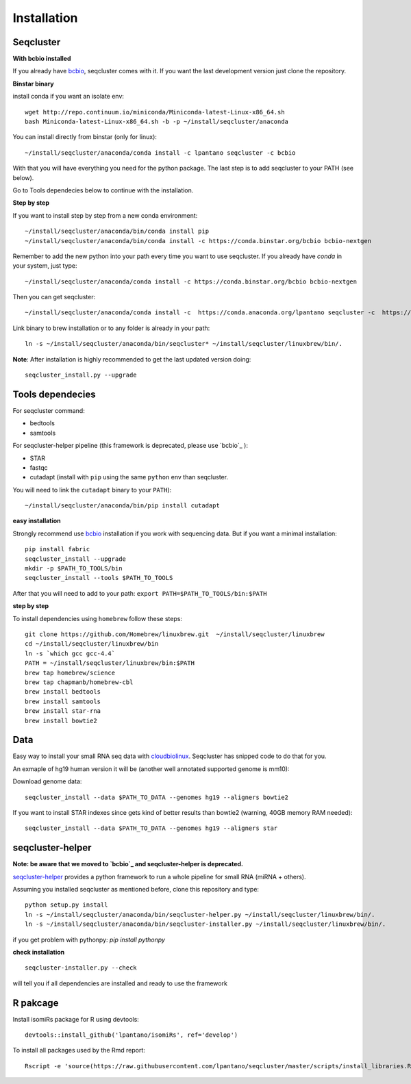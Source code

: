 .. _installation:

============
Installation
============

Seqcluster
----------

**With bcbio installed**

If you already have `bcbio <https://github.com/chapmanb/bcbio-nextgen>`_, seqcluster comes with it. If you want the last development version just clone the repository.

**Binstar binary**

install conda if you want an isolate env::

    wget http://repo.continuum.io/miniconda/Miniconda-latest-Linux-x86_64.sh
    bash Miniconda-latest-Linux-x86_64.sh -b -p ~/install/seqcluster/anaconda


You can install directly from binstar (only for linux)::

    ~/install/seqcluster/anaconda/conda install -c lpantano seqcluster -c bcbio

With that you will have everything you need for the python package. 
The last step is to add seqcluster to your PATH (see below).

Go to Tools dependecies below to continue with the installation.

**Step by step**

If you want to install step by step from a new conda environment::    

    ~/install/seqcluster/anaconda/bin/conda install pip
    ~/install/seqcluster/anaconda/bin/conda install -c https://conda.binstar.org/bcbio bcbio-nextgen

Remember to add the new python into your path every time you want to use seqcluster. 
If you already have `conda` in your system, just type::

    ~/install/seqcluster/anaconda/conda install -c https://conda.binstar.org/bcbio bcbio-nextgen

Then you can get seqcluster::

    ~/install/seqcluster/anaconda/conda install -c  https://conda.anaconda.org/lpantano seqcluster -c  https://conda.binstar.org/bcbio

Link binary to brew installation or to any folder is already in your path::

    ln -s ~/install/seqcluster/anaconda/bin/seqcluster* ~/install/seqcluster/linuxbrew/bin/.

**Note**: After installation is highly recommended to get the last updated version doing::

    seqcluster_install.py --upgrade

Tools dependecies
---------

For seqcluster command:

* bedtools
* samtools

For seqcluster-helper pipeline (this framework is deprecated, please use `bcbio`_ ):

* STAR
* fastqc
* cutadapt (install with ``pip`` using the same ``python`` env than seqcluster. 
You will need to link the ``cutadapt`` binary to your ``PATH``)::
    
    ~/install/seqcluster/anaconda/bin/pip install cutadapt

**easy installation**

Strongly recommend use `bcbio <https://bcbio-nextgen.readthedocs.org/en/latest/contents/installation.html>`_ installation if you work with sequencing data. But if you want a minimal installation::


    pip install fabric
    seqcluster_install --upgrade
    mkdir -p $PATH_TO_TOOLS/bin
    seqcluster_install --tools $PATH_TO_TOOLS


After that you will need to add to your path: ``export PATH=$PATH_TO_TOOLS/bin:$PATH``


**step by step**

To install dependencies using ``homebrew`` follow these steps::

   git clone https://github.com/Homebrew/linuxbrew.git  ~/install/seqcluster/linuxbrew
   cd ~/install/seqcluster/linuxbrew/bin
   ln -s `which gcc gcc-4.4`
   PATH = ~/install/seqcluster/linuxbrew/bin:$PATH
   brew tap homebrew/science
   brew tap chapmanb/homebrew-cbl
   brew install bedtools
   brew install samtools
   brew install star-rna
   brew install bowtie2

Data
---------

Easy way to install your small RNA seq data with `cloudbiolinux <https://github.com/chapmanb/cloudbiolinux>`_.
Seqcluster has snipped code to do that for you.

An exmaple of hg19 human version it will be (another well annotated supported genome is mm10):

Download genome data::

    seqcluster_install --data $PATH_TO_DATA --genomes hg19 --aligners bowtie2

If you want to install STAR indexes since gets kind of better results than bowtie2 (warning, 40GB memory RAM needed)::

    seqcluster_install --data $PATH_TO_DATA --genomes hg19 --aligners star


seqcluster-helper
---------

**Note: be aware that we moved to `bcbio`_ and seqcluster-helper is deprecated.**

`seqcluster-helper`_ provides 
a python framework to run a whole pipeline for small RNA (miRNA + others).

Assuming you installed seqcluster as mentioned before, clone this repository and type::

    python setup.py install
    ln -s ~/install/seqcluster/anaconda/bin/seqcluster-helper.py ~/install/seqcluster/linuxbrew/bin/.
    ln -s ~/install/seqcluster/anaconda/bin/seqcluster-installer.py ~/install/seqcluster/linuxbrew/bin/.

if you get problem with pythonpy: `pip install pythonpy`

**check installation**

::
    
    seqcluster-installer.py --check 

will tell you if all dependencies are installed and ready to use the framework


R pakcage
---------

Install isomiRs package for R using devtools:: 

    devtools::install_github('lpantano/isomiRs', ref='develop')

To install all packages used by the Rmd report::

    Rscript -e 'source(https://raw.githubusercontent.com/lpantano/seqcluster/master/scripts/install_libraries.R)'
    
    
.. _seqcluster-helper: https://github.com/lpantano/seqcluster-helper/blob/master/README.md
.. _bcbio: https://github.com/chapmanb/bcbio-nextgen
